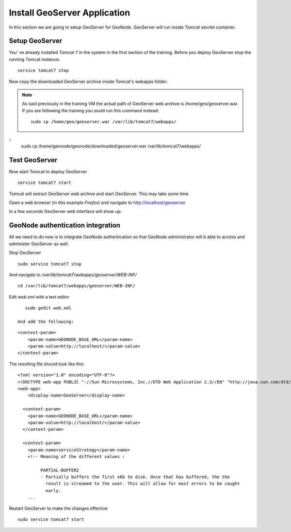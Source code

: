 .. _install_geoserver_application:

=============================
Install GeoServer Application
=============================

In this section we are going to setup GeoServer for GeoNode. GeoServer will run inside
`Tomcat` sevrlet container.

Setup GeoServer
===============

You' ve already installed `Tomcat 7` in the system in the first section of the training.
Before you deploy GeoServer stop the running Tomcat instance:
::
    service tomcat7 stop

Now copy the downloaded GeoServer archive inside Tomcat's webapps folder:

.. note::
    As said previously in the training VM the actual path of GeoServer web archive is
    /home/geo/geoserver.war. If you are following the training you sould run this command instead::

        sudo cp /home/geo/geoserver.war /var/lib/tomcat7/webapps/

::
    sudo cp /home/geonode/geonode/downloaded/geoserver.war /var/lib/tomcat7/webapps/

Test GeoServer
===============

Now start Tomcat to deploy GeoServer
::
    service tomcat7 start

Tomcat will extract GeoServer web archive and start GeoServer. This may take some time

Open a web browser (in this example `Firefox`) and navigate to http://localhost/geoserver

.. image:: img/test_geoserver.png
   :width: 600px
   :alt: Connecto to GeoServer

In a few seconds GeoServer web interface will show up:

.. image:: img/test_geoserver2.png
   :width: 600px
   :alt: Connecto to GeoServer

GeoNode authentication integration
==================================

All we need to do now is to integrate GeoNode authentication so that GeoNode
administrator will b able to access and administer GeoServer as well.

Stop GeoServer
::
    sudo service tomcat7 stop

And navigate to `/var/lib/tomcat7/webapps/geoserver/WEB-INF/`
::
    cd /var/lib/tomcat7/webapps/geoserver/WEB-INF/

Edit `web.xml` with a text editor
::
    sudo gedit web.xml

 And add the following:
::

    <context-param>
        <param-name>GEONODE_BASE_URL</param-name>
        <param-value>http://localhost/</param-value>
    </context-param>

The resulting file should look like this:

::

    <?xml version="1.0" encoding="UTF-8"?>
    <!DOCTYPE web-app PUBLIC "-//Sun Microsystems, Inc.//DTD Web Application 2.3//EN" "http://java.sun.com/dtd/web-app_2_3.dtd">
    <web-app>
        <display-name>GeoServer</display-name>

      <context-param>
        <param-name>GEONODE_BASE_URL</param-name>
        <param-value>http://localhost/</param-value>
      </context-param>

      <context-param>
        <param-name>serviceStrategy</param-name>
        <!-- Meaning of the different values :

             PARTIAL-BUFFER2
             - Partially buffers the first xKb to disk. Once that has buffered, the the
               result is streamed to the user. This will allow for most errors to be caught
               early.
        ...

Restart GeoServer to make the changes effective
::
    sudo service tomcat7 start
